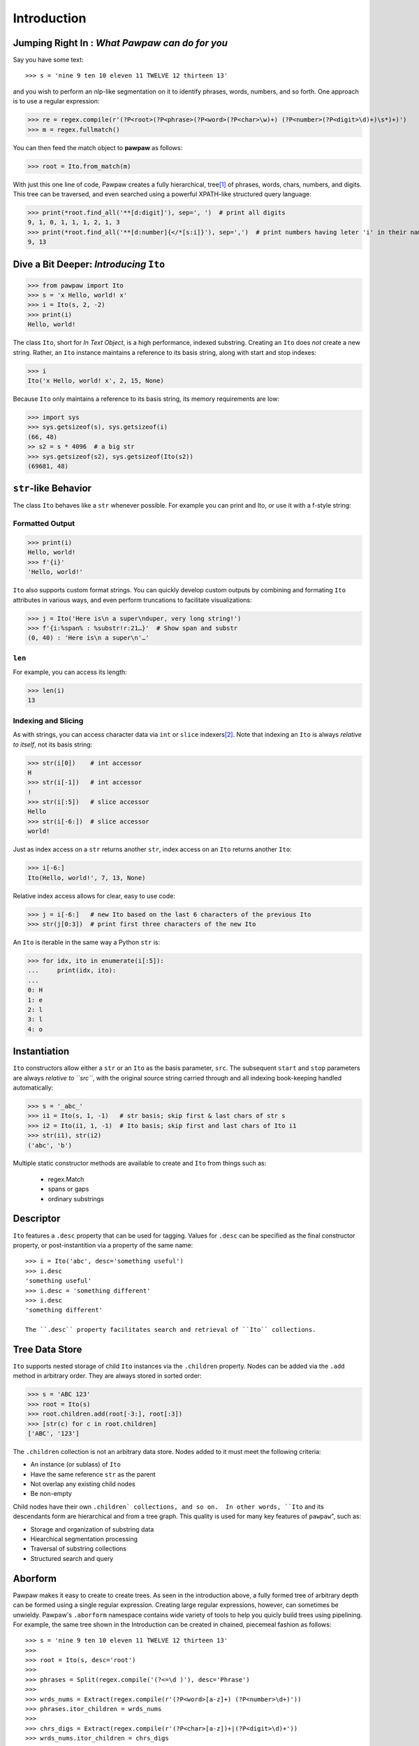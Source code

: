 ============
Introduction
============

Jumping Right In : *What Pawpaw can do for you*
=================================================

Say you have some text::

>>> s = 'nine 9 ten 10 eleven 11 TWELVE 12 thirteen 13'

and you wish to perform an nlp-like segmentation on it to identify phrases, words, numbers, and so forth.  One approach is to use a regular expression:

>>> re = regex.compile(r'(?P<root>(?P<phrase>(?P<word>(?P<char>\w)+) (?P<number>(?P<digit>\d)+)\s*)+)')
>>> m = regex.fullmatch()

You can then feed the match object to **pawpaw** as follows:

>>> root = Ito.from_match(m)

With just this one line of code, Pawpaw creates a fully hierarchical, tree\ [#]_ of phrases, words, chars, numbers, and digits.  This tree can be traversed, and even searched using a powerful XPATH-like structured query language:

>>> print(*root.find_all('**[d:digit]'), sep=', ')  # print all digits
9, 1, 0, 1, 1, 1, 2, 1, 3
>>> print(*root.find_all('**[d:number]{</*[s:i]}'), sep=',')  # print numbers having leter 'i' in their names
9, 13

Dive a Bit Deeper: *Introducing* ``Ito``
========================================

>>> from pawpaw import Ito
>>> s = 'x Hello, world! x'
>>> i = Ito(s, 2, -2)
>>> print(i)
Hello, world!

The class ``Ito``, short for *In Text Object*, is a high performance, indexed substring. Creating
an ``Ito`` does *not* create a new string.  Rather, an ``Ito`` instance maintains a reference to its
basis string, along with start and stop indexes:

>>> i
Ito('x Hello, world! x', 2, 15, None)

Because ``Ito`` only maintains a reference to its basis string, its memory requirements are low:

>>> import sys
>>> sys.getsizeof(s), sys.getsizeof(i)
(66, 48)
>> s2 = s * 4096  # a big str
>>> sys.getsizeof(s2), sys.getsizeof(Ito(s2))
(69681, 48)


``str``-like Behavior
=====================

The class ``Ito`` behaves like a ``str`` whenever possible.  For example you can print and Ito, or use it with a f-style string:

Formatted Output
----------------

>>> print(i)
Hello, world!
>>> f'{i}'
'Hello, world!'

``Ito`` also supports custom format strings.  You can quickly develop custom outputs by combining and formating ``Ito``
attributes in various ways, and even perform truncations to facilitate visualizations:

>>> j = Ito('Here is\n a super\nduper, very long string!')
>>> f'{i:%span% : %substr!r:21…}'  # Show span and substr
(0, 40) : 'Here is\n a super\n'…'


``len``
-------

For example, you can access its length:

>>> len(i)
13

Indexing and Slicing
--------------------

As with strings, you can access character data via ``int`` or ``slice`` indexers\ [#]_\ .  Note that indexing an ``Ito`` is always *relative to itself*, not its basis string:

>>> str(i[0])    # int accessor
H
>>> str(i[-1])   # int accessor
!
>>> str(i[:5])   # slice accessor
Hello
>>> str(i[-6:])  # slice accessor
world!
  
Just as index access on a ``str`` returns another ``str``, index access on an ``Ito`` returns another ``Ito``:

>>> i[-6:]
Ito(Hello, world!', 7, 13, None)

Relative index access allows for clear, easy to use code:

>>> j = i[-6:]   # new Ito based on the last 6 characters of the previous Ito
>>> str(j[0:3])  # print first three characters of the new Ito

An ``Ito`` is iterable in the same way a Python ``str`` is:

>>> for idx, ito in enumerate(i[:5]):
...     print(idx, ito):
...
0: H
1: e
2: l
3: l
4: o

Instantiation
=============

``Ito`` constructors allow either a ``str`` or an ``Ito`` as the basis parameter, ``src``.  The subsequent ``start`` and ``stop`` parameters are always *relative to ``src``*, with the original source string carried through and all indexing book-keeping handled automatically:

>>> s = '_abc_'
>>> i1 = Ito(s, 1, -1)   # str basis; skip first & last chars of str s
>>> i2 = Ito(i1, 1, -1)  # Ito basis; skip first and last chars of Ito i1
>>> str(i1), str(i2)
('abc', 'b')

Multiple static constructor methods are available to create and ``Ito`` from things such as:

 * regex.Match
 * spans or gaps
 * ordinary substrings

Descriptor
==========
``Ito`` features a ``.desc`` property that can be used for tagging.  Values for ``.desc`` can be specified as the final constructor property, or post-instantition via a property of the same name::

 >>> i = Ito('abc', desc='something useful')
 >>> i.desc
 'something useful'
 >>> i.desc = 'something different'
 >>> i.desc
 'something different'
 
 The ``.desc`` property facilitates search and retrieval of ``Ito`` collections.
 
Tree Data Store
===============

``Ito`` supports nested storage of child ``Ito`` instances via the ``.children`` property.  Nodes can be added via the ``.add`` method in arbitrary order.  They are always stored in sorted order:

>>> s = 'ABC 123'
>>> root = Ito(s)
>>> root.children.add(root[-3:], root[:3])
>>> [str(c) for c in root.children]
['ABC', '123']

The ``.children`` collection is not an arbitrary data store.  Nodes added to it must meet the following criteria:

* An instance (or sublass) of ``Ito``
* Have the same reference ``str`` as the parent
* Not overlap any existing child nodes
* Be non-empty

Child nodes have their own ``.children` collections, and so on.  In other words, ``Ito`` and its descendants form are hierarchical and from a tree graph.  This quality  is used for many key features of ``pawpaw``", such as:

* Storage and organization of substring data
* Hiearchical segmentation processing
* Traversal of substring collections
* Structured search and query

Aborform
========

Pawpaw makes it easy to create to create trees.  As seen in the introduction above, a fully formed tree of arbitrary depth can be formed using a single regular expression.  Creating large regular expressions, however, can sometimes be unwieldy.  Pawpaw's ``.aborform`` namespace contains wide variety of tools to help you quicly build trees using pipelining.  For example, the same tree shown in the Introduction can be created in chained, piecemeal fashion as follows::

>>> s = 'nine 9 ten 10 eleven 11 TWELVE 12 thirteen 13'
>>>
>>> root = Ito(s, desc='root')
>>>
>>> phrases = Split(regex.compile('(?<=\d )'), desc='Phrase')
>>>
>>> wrds_nums = Extract(regex.compile(r'(?P<word>[a-z]+) (?P<number>\d+)'))
>>> phrases.itor_children = wrds_nums
>>>
>>> chrs_digs = Extract(regex.compile(r'(?P<char>[a-z])+|(?P<digit>\d)+'))
>>> wrds_nums.itor_children = chrs_digs

----

.. [#] A tree is an undirected graph in which any two vertices are connected by exactly one path.  An ``Ito`` is technically a *rooted tree*, where the root is the ``Ito`` and the branches and leaves its descendants.

.. [#] Slices with step values other than 1 (or ``None``) are not supported because the resulting sequences of characters will typically *not* be valid substrings.  For example, ``'abc[::-1]`` results in the reversed string ``cba``, which doesn't align with the starting ``str``.
